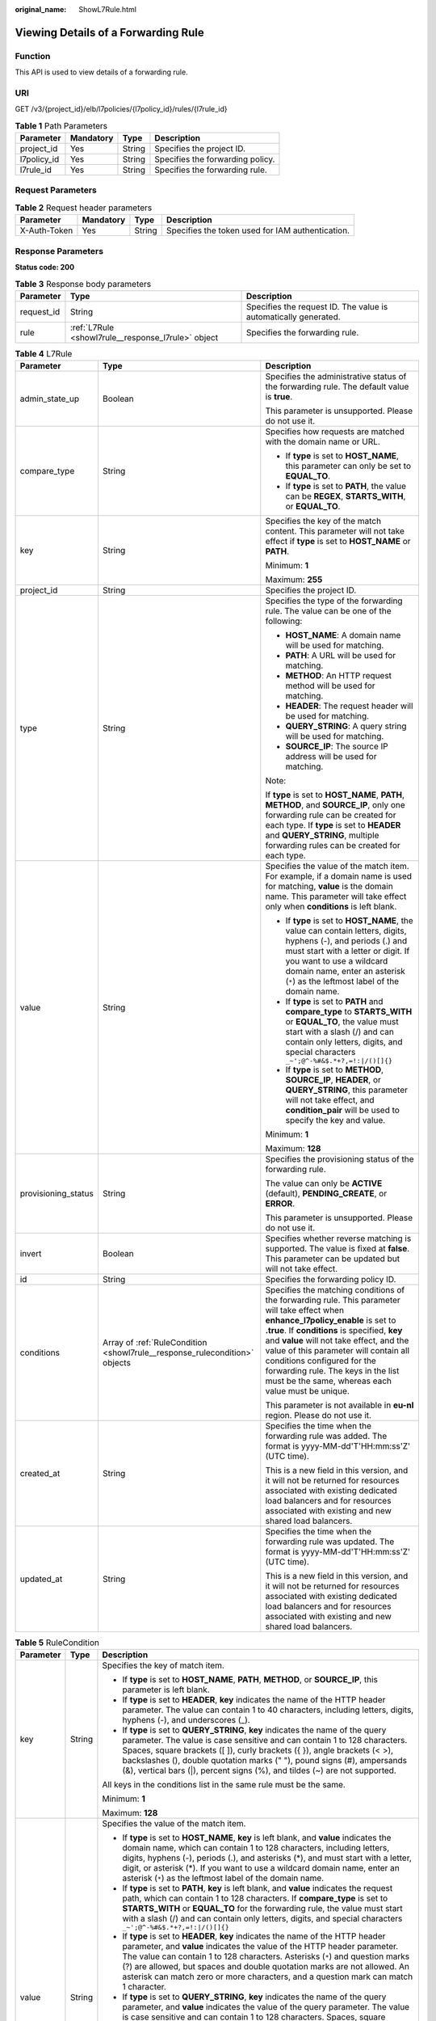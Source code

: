 :original_name: ShowL7Rule.html

.. _ShowL7Rule:

Viewing Details of a Forwarding Rule
====================================

Function
--------

This API is used to view details of a forwarding rule.

URI
---

GET /v3/{project_id}/elb/l7policies/{l7policy_id}/rules/{l7rule_id}

.. table:: **Table 1** Path Parameters

   =========== ========= ====== ================================
   Parameter   Mandatory Type   Description
   =========== ========= ====== ================================
   project_id  Yes       String Specifies the project ID.
   l7policy_id Yes       String Specifies the forwarding policy.
   l7rule_id   Yes       String Specifies the forwarding rule.
   =========== ========= ====== ================================

Request Parameters
------------------

.. table:: **Table 2** Request header parameters

   +--------------+-----------+--------+--------------------------------------------------+
   | Parameter    | Mandatory | Type   | Description                                      |
   +==============+===========+========+==================================================+
   | X-Auth-Token | Yes       | String | Specifies the token used for IAM authentication. |
   +--------------+-----------+--------+--------------------------------------------------+

Response Parameters
-------------------

**Status code: 200**

.. table:: **Table 3** Response body parameters

   +------------+----------------------------------------------------+-----------------------------------------------------------------+
   | Parameter  | Type                                               | Description                                                     |
   +============+====================================================+=================================================================+
   | request_id | String                                             | Specifies the request ID. The value is automatically generated. |
   +------------+----------------------------------------------------+-----------------------------------------------------------------+
   | rule       | :ref:`L7Rule <showl7rule__response_l7rule>` object | Specifies the forwarding rule.                                  |
   +------------+----------------------------------------------------+-----------------------------------------------------------------+

.. _showl7rule__response_l7rule:

.. table:: **Table 4** L7Rule

   +-----------------------+----------------------------------------------------------------------------+-------------------------------------------------------------------------------------------------------------------------------------------------------------------------------------------------------------------------------------------------------------------------------------------------------------------------------------------------------------------------------------------------------+
   | Parameter             | Type                                                                       | Description                                                                                                                                                                                                                                                                                                                                                                                           |
   +=======================+============================================================================+=======================================================================================================================================================================================================================================================================================================================================================================================================+
   | admin_state_up        | Boolean                                                                    | Specifies the administrative status of the forwarding rule. The default value is **true**.                                                                                                                                                                                                                                                                                                            |
   |                       |                                                                            |                                                                                                                                                                                                                                                                                                                                                                                                       |
   |                       |                                                                            | This parameter is unsupported. Please do not use it.                                                                                                                                                                                                                                                                                                                                                  |
   +-----------------------+----------------------------------------------------------------------------+-------------------------------------------------------------------------------------------------------------------------------------------------------------------------------------------------------------------------------------------------------------------------------------------------------------------------------------------------------------------------------------------------------+
   | compare_type          | String                                                                     | Specifies how requests are matched with the domain name or URL.                                                                                                                                                                                                                                                                                                                                       |
   |                       |                                                                            |                                                                                                                                                                                                                                                                                                                                                                                                       |
   |                       |                                                                            | -  If **type** is set to **HOST_NAME**, this parameter can only be set to **EQUAL_TO**.                                                                                                                                                                                                                                                                                                               |
   |                       |                                                                            |                                                                                                                                                                                                                                                                                                                                                                                                       |
   |                       |                                                                            | -  If **type** is set to **PATH**, the value can be **REGEX**, **STARTS_WITH**, or **EQUAL_TO**.                                                                                                                                                                                                                                                                                                      |
   +-----------------------+----------------------------------------------------------------------------+-------------------------------------------------------------------------------------------------------------------------------------------------------------------------------------------------------------------------------------------------------------------------------------------------------------------------------------------------------------------------------------------------------+
   | key                   | String                                                                     | Specifies the key of the match content. This parameter will not take effect if **type** is set to **HOST_NAME** or **PATH**.                                                                                                                                                                                                                                                                          |
   |                       |                                                                            |                                                                                                                                                                                                                                                                                                                                                                                                       |
   |                       |                                                                            | Minimum: **1**                                                                                                                                                                                                                                                                                                                                                                                        |
   |                       |                                                                            |                                                                                                                                                                                                                                                                                                                                                                                                       |
   |                       |                                                                            | Maximum: **255**                                                                                                                                                                                                                                                                                                                                                                                      |
   +-----------------------+----------------------------------------------------------------------------+-------------------------------------------------------------------------------------------------------------------------------------------------------------------------------------------------------------------------------------------------------------------------------------------------------------------------------------------------------------------------------------------------------+
   | project_id            | String                                                                     | Specifies the project ID.                                                                                                                                                                                                                                                                                                                                                                             |
   +-----------------------+----------------------------------------------------------------------------+-------------------------------------------------------------------------------------------------------------------------------------------------------------------------------------------------------------------------------------------------------------------------------------------------------------------------------------------------------------------------------------------------------+
   | type                  | String                                                                     | Specifies the type of the forwarding rule. The value can be one of the following:                                                                                                                                                                                                                                                                                                                     |
   |                       |                                                                            |                                                                                                                                                                                                                                                                                                                                                                                                       |
   |                       |                                                                            | -  **HOST_NAME**: A domain name will be used for matching.                                                                                                                                                                                                                                                                                                                                            |
   |                       |                                                                            |                                                                                                                                                                                                                                                                                                                                                                                                       |
   |                       |                                                                            | -  **PATH**: A URL will be used for matching.                                                                                                                                                                                                                                                                                                                                                         |
   |                       |                                                                            |                                                                                                                                                                                                                                                                                                                                                                                                       |
   |                       |                                                                            | -  **METHOD**: An HTTP request method will be used for matching.                                                                                                                                                                                                                                                                                                                                      |
   |                       |                                                                            |                                                                                                                                                                                                                                                                                                                                                                                                       |
   |                       |                                                                            | -  **HEADER**: The request header will be used for matching.                                                                                                                                                                                                                                                                                                                                          |
   |                       |                                                                            |                                                                                                                                                                                                                                                                                                                                                                                                       |
   |                       |                                                                            | -  **QUERY_STRING**: A query string will be used for matching.                                                                                                                                                                                                                                                                                                                                        |
   |                       |                                                                            |                                                                                                                                                                                                                                                                                                                                                                                                       |
   |                       |                                                                            | -  **SOURCE_IP**: The source IP address will be used for matching.                                                                                                                                                                                                                                                                                                                                    |
   |                       |                                                                            |                                                                                                                                                                                                                                                                                                                                                                                                       |
   |                       |                                                                            | Note:                                                                                                                                                                                                                                                                                                                                                                                                 |
   |                       |                                                                            |                                                                                                                                                                                                                                                                                                                                                                                                       |
   |                       |                                                                            | If **type** is set to **HOST_NAME**, **PATH**, **METHOD**, and **SOURCE_IP**, only one forwarding rule can be created for each type. If **type** is set to **HEADER** and **QUERY_STRING**, multiple forwarding rules can be created for each type.                                                                                                                                                   |
   +-----------------------+----------------------------------------------------------------------------+-------------------------------------------------------------------------------------------------------------------------------------------------------------------------------------------------------------------------------------------------------------------------------------------------------------------------------------------------------------------------------------------------------+
   | value                 | String                                                                     | Specifies the value of the match item. For example, if a domain name is used for matching, **value** is the domain name. This parameter will take effect only when **conditions** is left blank.                                                                                                                                                                                                      |
   |                       |                                                                            |                                                                                                                                                                                                                                                                                                                                                                                                       |
   |                       |                                                                            | -  If **type** is set to **HOST_NAME**, the value can contain letters, digits, hyphens (-), and periods (.) and must start with a letter or digit. If you want to use a wildcard domain name, enter an asterisk (``*``) as the leftmost label of the domain name.                                                                                                                                     |
   |                       |                                                                            |                                                                                                                                                                                                                                                                                                                                                                                                       |
   |                       |                                                                            | -  If **type** is set to **PATH** and **compare_type** to **STARTS_WITH** or **EQUAL_TO**, the value must start with a slash (/) and can contain only letters, digits, and special characters ``_~';@^-%#&$.*+?,=!:|/()[]{}``                                                                                                                                                                         |
   |                       |                                                                            |                                                                                                                                                                                                                                                                                                                                                                                                       |
   |                       |                                                                            | -  If **type** is set to **METHOD**, **SOURCE_IP**, **HEADER**, or **QUERY_STRING**, this parameter will not take effect, and **condition_pair** will be used to specify the key and value.                                                                                                                                                                                                           |
   |                       |                                                                            |                                                                                                                                                                                                                                                                                                                                                                                                       |
   |                       |                                                                            | Minimum: **1**                                                                                                                                                                                                                                                                                                                                                                                        |
   |                       |                                                                            |                                                                                                                                                                                                                                                                                                                                                                                                       |
   |                       |                                                                            | Maximum: **128**                                                                                                                                                                                                                                                                                                                                                                                      |
   +-----------------------+----------------------------------------------------------------------------+-------------------------------------------------------------------------------------------------------------------------------------------------------------------------------------------------------------------------------------------------------------------------------------------------------------------------------------------------------------------------------------------------------+
   | provisioning_status   | String                                                                     | Specifies the provisioning status of the forwarding rule.                                                                                                                                                                                                                                                                                                                                             |
   |                       |                                                                            |                                                                                                                                                                                                                                                                                                                                                                                                       |
   |                       |                                                                            | The value can only be **ACTIVE** (default), **PENDING_CREATE**, or **ERROR**.                                                                                                                                                                                                                                                                                                                         |
   |                       |                                                                            |                                                                                                                                                                                                                                                                                                                                                                                                       |
   |                       |                                                                            | This parameter is unsupported. Please do not use it.                                                                                                                                                                                                                                                                                                                                                  |
   +-----------------------+----------------------------------------------------------------------------+-------------------------------------------------------------------------------------------------------------------------------------------------------------------------------------------------------------------------------------------------------------------------------------------------------------------------------------------------------------------------------------------------------+
   | invert                | Boolean                                                                    | Specifies whether reverse matching is supported. The value is fixed at **false**. This parameter can be updated but will not take effect.                                                                                                                                                                                                                                                             |
   +-----------------------+----------------------------------------------------------------------------+-------------------------------------------------------------------------------------------------------------------------------------------------------------------------------------------------------------------------------------------------------------------------------------------------------------------------------------------------------------------------------------------------------+
   | id                    | String                                                                     | Specifies the forwarding policy ID.                                                                                                                                                                                                                                                                                                                                                                   |
   +-----------------------+----------------------------------------------------------------------------+-------------------------------------------------------------------------------------------------------------------------------------------------------------------------------------------------------------------------------------------------------------------------------------------------------------------------------------------------------------------------------------------------------+
   | conditions            | Array of :ref:`RuleCondition <showl7rule__response_rulecondition>` objects | Specifies the matching conditions of the forwarding rule. This parameter will take effect when **enhance_l7policy_enable** is set to **.true**. If **conditions** is specified, **key** and **value** will not take effect, and the value of this parameter will contain all conditions configured for the forwarding rule. The keys in the list must be the same, whereas each value must be unique. |
   |                       |                                                                            |                                                                                                                                                                                                                                                                                                                                                                                                       |
   |                       |                                                                            | This parameter is not available in **eu-nl** region. Please do not use it.                                                                                                                                                                                                                                                                                                                            |
   +-----------------------+----------------------------------------------------------------------------+-------------------------------------------------------------------------------------------------------------------------------------------------------------------------------------------------------------------------------------------------------------------------------------------------------------------------------------------------------------------------------------------------------+
   | created_at            | String                                                                     | Specifies the time when the forwarding rule was added. The format is yyyy-MM-dd'T'HH:mm:ss'Z' (UTC time).                                                                                                                                                                                                                                                                                             |
   |                       |                                                                            |                                                                                                                                                                                                                                                                                                                                                                                                       |
   |                       |                                                                            | This is a new field in this version, and it will not be returned for resources associated with existing dedicated load balancers and for resources associated with existing and new shared load balancers.                                                                                                                                                                                            |
   +-----------------------+----------------------------------------------------------------------------+-------------------------------------------------------------------------------------------------------------------------------------------------------------------------------------------------------------------------------------------------------------------------------------------------------------------------------------------------------------------------------------------------------+
   | updated_at            | String                                                                     | Specifies the time when the forwarding rule was updated. The format is yyyy-MM-dd'T'HH:mm:ss'Z' (UTC time).                                                                                                                                                                                                                                                                                           |
   |                       |                                                                            |                                                                                                                                                                                                                                                                                                                                                                                                       |
   |                       |                                                                            | This is a new field in this version, and it will not be returned for resources associated with existing dedicated load balancers and for resources associated with existing and new shared load balancers.                                                                                                                                                                                            |
   +-----------------------+----------------------------------------------------------------------------+-------------------------------------------------------------------------------------------------------------------------------------------------------------------------------------------------------------------------------------------------------------------------------------------------------------------------------------------------------------------------------------------------------+

.. _showl7rule__response_rulecondition:

.. table:: **Table 5** RuleCondition

   +-----------------------+-----------------------+------------------------------------------------------------------------------------------------------------------------------------------------------------------------------------------------------------------------------------------------------------------------------------------------------------------------------------------------------------------------------------------------------------------------------------------------------------------------------------------------------------------------------------------------------------------------------------------------------------+
   | Parameter             | Type                  | Description                                                                                                                                                                                                                                                                                                                                                                                                                                                                                                                                                                                                |
   +=======================+=======================+============================================================================================================================================================================================================================================================================================================================================================================================================================================================================================================================================================================================================+
   | key                   | String                | Specifies the key of match item.                                                                                                                                                                                                                                                                                                                                                                                                                                                                                                                                                                           |
   |                       |                       |                                                                                                                                                                                                                                                                                                                                                                                                                                                                                                                                                                                                            |
   |                       |                       | -  If **type** is set to **HOST_NAME**, **PATH**, **METHOD**, or **SOURCE_IP**, this parameter is left blank.                                                                                                                                                                                                                                                                                                                                                                                                                                                                                              |
   |                       |                       |                                                                                                                                                                                                                                                                                                                                                                                                                                                                                                                                                                                                            |
   |                       |                       | -  If **type** is set to **HEADER**, **key** indicates the name of the HTTP header parameter. The value can contain 1 to 40 characters, including letters, digits, hyphens (-), and underscores (_).                                                                                                                                                                                                                                                                                                                                                                                                       |
   |                       |                       |                                                                                                                                                                                                                                                                                                                                                                                                                                                                                                                                                                                                            |
   |                       |                       | -  If **type** is set to **QUERY_STRING**, **key** indicates the name of the query parameter. The value is case sensitive and can contain 1 to 128 characters. Spaces, square brackets ([ ]), curly brackets ({ }), angle brackets (< >), backslashes (), double quotation marks (" "), pound signs (#), ampersands (&), vertical bars (|), percent signs (%), and tildes (~) are not supported.                                                                                                                                                                                                           |
   |                       |                       |                                                                                                                                                                                                                                                                                                                                                                                                                                                                                                                                                                                                            |
   |                       |                       | All keys in the conditions list in the same rule must be the same.                                                                                                                                                                                                                                                                                                                                                                                                                                                                                                                                         |
   |                       |                       |                                                                                                                                                                                                                                                                                                                                                                                                                                                                                                                                                                                                            |
   |                       |                       | Minimum: **1**                                                                                                                                                                                                                                                                                                                                                                                                                                                                                                                                                                                             |
   |                       |                       |                                                                                                                                                                                                                                                                                                                                                                                                                                                                                                                                                                                                            |
   |                       |                       | Maximum: **128**                                                                                                                                                                                                                                                                                                                                                                                                                                                                                                                                                                                           |
   +-----------------------+-----------------------+------------------------------------------------------------------------------------------------------------------------------------------------------------------------------------------------------------------------------------------------------------------------------------------------------------------------------------------------------------------------------------------------------------------------------------------------------------------------------------------------------------------------------------------------------------------------------------------------------------+
   | value                 | String                | Specifies the value of the match item.                                                                                                                                                                                                                                                                                                                                                                                                                                                                                                                                                                     |
   |                       |                       |                                                                                                                                                                                                                                                                                                                                                                                                                                                                                                                                                                                                            |
   |                       |                       | -  If **type** is set to **HOST_NAME**, **key** is left blank, and **value** indicates the domain name, which can contain 1 to 128 characters, including letters, digits, hyphens (-), periods (.), and asterisks (*), and must start with a letter, digit, or asterisk (*). If you want to use a wildcard domain name, enter an asterisk (``*``) as the leftmost label of the domain name.                                                                                                                                                                                                                |
   |                       |                       |                                                                                                                                                                                                                                                                                                                                                                                                                                                                                                                                                                                                            |
   |                       |                       | -  If **type** is set to **PATH**, **key** is left blank, and **value** indicates the request path, which can contain 1 to 128 characters. If **compare_type** is set to **STARTS_WITH** or **EQUAL_TO** for the forwarding rule, the value must start with a slash (/) and can contain only letters, digits, and special characters ``_~';@^-%#&$.*+?,=!:|/()[]{}``                                                                                                                                                                                                                                       |
   |                       |                       |                                                                                                                                                                                                                                                                                                                                                                                                                                                                                                                                                                                                            |
   |                       |                       | -  If **type** is set to **HEADER**, **key** indicates the name of the HTTP header parameter, and **value** indicates the value of the HTTP header parameter. The value can contain 1 to 128 characters. Asterisks (``*``) and question marks (?) are allowed, but spaces and double quotation marks are not allowed. An asterisk can match zero or more characters, and a question mark can match 1 character.                                                                                                                                                                                            |
   |                       |                       |                                                                                                                                                                                                                                                                                                                                                                                                                                                                                                                                                                                                            |
   |                       |                       | -  If **type** is set to **QUERY_STRING**, **key** indicates the name of the query parameter, and **value** indicates the value of the query parameter. The value is case sensitive and can contain 1 to 128 characters. Spaces, square brackets ([ ]), curly brackets ({ }), angle brackets (< >), backslashes (), double quotation marks (" "), pound signs (#), ampersands (&), vertical bars (|), percent signs (%), and tildes (~) are not supported. Asterisks (``*``) and question marks (?) are allowed. An asterisk can match zero or more characters, and a question mark can match 1 character. |
   |                       |                       |                                                                                                                                                                                                                                                                                                                                                                                                                                                                                                                                                                                                            |
   |                       |                       | -  If **type** is set to **METHOD**, **key** is left blank, and **value** indicates the HTTP method. The value can be **GET**, **PUT**, **POST**, **DELETE**, **PATCH**, **HEAD**, or **OPTIONS**.                                                                                                                                                                                                                                                                                                                                                                                                         |
   |                       |                       |                                                                                                                                                                                                                                                                                                                                                                                                                                                                                                                                                                                                            |
   |                       |                       | -  If **type** is set to **SOURCE_IP**, **key** is left blank, and **value** indicates the source IP address of the request. The value is an IPv4 or IPv6 CIDR block, for example, 192.168.0.2/32 or 2049::49/64.                                                                                                                                                                                                                                                                                                                                                                                          |
   |                       |                       |                                                                                                                                                                                                                                                                                                                                                                                                                                                                                                                                                                                                            |
   |                       |                       | All keys in the conditions list in the same rule must be the same.                                                                                                                                                                                                                                                                                                                                                                                                                                                                                                                                         |
   |                       |                       |                                                                                                                                                                                                                                                                                                                                                                                                                                                                                                                                                                                                            |
   |                       |                       | Minimum: **1**                                                                                                                                                                                                                                                                                                                                                                                                                                                                                                                                                                                             |
   |                       |                       |                                                                                                                                                                                                                                                                                                                                                                                                                                                                                                                                                                                                            |
   |                       |                       | Maximum: **128**                                                                                                                                                                                                                                                                                                                                                                                                                                                                                                                                                                                           |
   +-----------------------+-----------------------+------------------------------------------------------------------------------------------------------------------------------------------------------------------------------------------------------------------------------------------------------------------------------------------------------------------------------------------------------------------------------------------------------------------------------------------------------------------------------------------------------------------------------------------------------------------------------------------------------------+

Example Requests
----------------

.. code-block:: text

   GET https://{ELB_Endpoint}/v3/{99a3fff0d03c428eac3678da6a7d0f24}/elb/l7policies/cf4360fd-8631-41ff-a6f5-b72c35da74be/rules/84f4fcae-9c15-4e19-a99f-72c0b08fd3d7

Example Responses
-----------------

**Status code: 200**

OK

.. code-block::

   {
     "rule" : {
       "compare_type" : "STARTS_WITH",
       "provisioning_status" : "ACTIVE",
       "project_id" : "99a3fff0d03c428eac3678da6a7d0f24",
       "invert" : false,
       "admin_state_up" : true,
       "value" : "/ccc.html",
       "key" : null,
       "type" : "PATH",
       "id" : "84f4fcae-9c15-4e19-a99f-72c0b08fd3d7"
     },
     "request_id" : "0d799435-259e-459f-b2bc-0beee06f6a77"
   }

Status Codes
------------

=========== ===========
Status Code Description
=========== ===========
200         OK
=========== ===========

Error Codes
-----------

See :ref:`Error Codes <errorcode>`.
